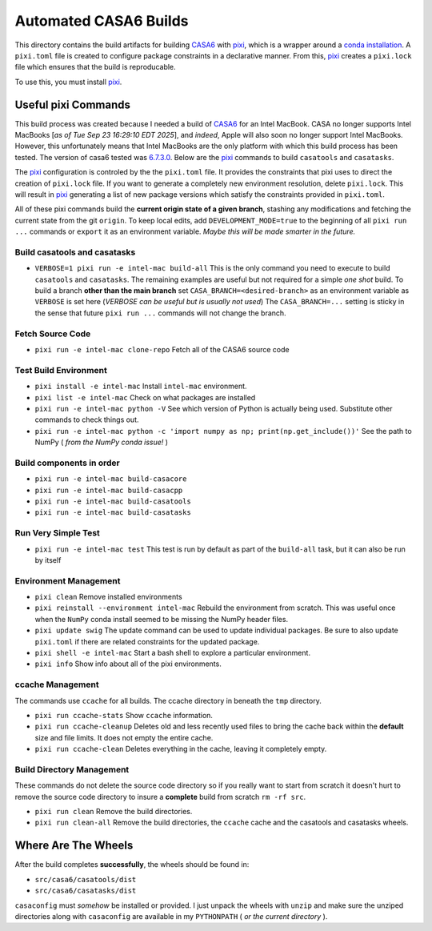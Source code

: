 ======================
Automated CASA6 Builds
======================

This directory contains the build artifacts for building
`CASA6 <casa.nrao.edu>`__ with `pixi <https://pixi.sh/latest/>`__, which is a
wrapper around a `conda installation <https://mamba.readthedocs.io/en/latest/>`__.
A ``pixi.toml`` file is created to configure package constraints in a declarative
manner. From this, `pixi <https://pixi.sh/latest/>`__ creates a ``pixi.lock`` file
which ensures that the build is reproducable.

To use this, you must install `pixi <https://pixi.sh/latest/>`__.

Useful pixi Commands
--------------------
This build process was created because I needed a build of
`CASA6 <casa.nrao.edu>`__ for an Intel MacBook. CASA
no longer supports Intel MacBooks [*as of Tue Sep 23 16:29:10 EDT 2025*], and
*indeed*, Apple will also soon no longer support Intel MacBooks. However, this
unfortunately means that Intel MacBooks are the only platform with which this
build process has been tested. The version of casa6 tested was
`6.7.3.0 <https://open-bitbucket.nrao.edu/projects/CASA/repos/casa6/commits/6d3646c1b9c5296e4b63798ad8ba722e3fe137a4>`__.
Below are the `pixi <https://pixi.sh/latest/>`__ commands to build
``casatools`` and ``casatasks``. 

The `pixi <https://pixi.sh/latest/>`__ configuration is controled by the
the ``pixi.toml`` file. It provides the constraints that pixi uses to direct
the creation of ``pixi.lock`` file. If you want to generate a completely new
environment resolution, delete ``pixi.lock``. This will result in
`pixi <https://pixi.sh/latest/>`__ generating a list of new package versions
which satisfy the constraints provided in ``pixi.toml``.

All of these pixi commands build the **current origin state of a given branch**,
stashing any modifications and fetching the current state from the git ``origin``.
To keep local edits, add ``DEVELOPMENT_MODE=true`` to the beginning of all
``pixi run ...`` commands or ``export`` it as an environment variable. *Maybe
this will be made smarter in the future.*

Build casatools and casatasks
~~~~~~~~~~~~~~~~~~~~~~~~~~~~~
- ``VERBOSE=1 pixi run -e intel-mac build-all``
  This is the only command you need to execute to build ``casatools`` and ``casatasks``. The
  remaining examples are useful but not required for a simple *one shot* build. To build a
  branch **other than the main branch** set ``CASA_BRANCH=<desired-branch>`` as an environment
  variable as ``VERBOSE`` is set here (*VERBOSE can be useful but is usually not used*)
  The ``CASA_BRANCH=...`` setting is sticky in the sense that future ``pixi run ...`` commands
  will not change the branch.

Fetch Source Code
~~~~~~~~~~~~~~~~~
- ``pixi run -e intel-mac clone-repo``
  Fetch all of the CASA6 source code

Test Build Environment
~~~~~~~~~~~~~~~~~~~~~~
- ``pixi install -e intel-mac``
  Install ``intel-mac`` environment.
- ``pixi list -e intel-mac``
  Check on what packages are installed
- ``pixi run -e intel-mac python -V``
  See which version of Python is actually being used. Substitute other commands to
  check things out.
- ``pixi run -e intel-mac python -c 'import numpy as np; print(np.get_include())'``
  See the path to NumPy ( *from the NumPy conda issue!* )

Build components in order
~~~~~~~~~~~~~~~~~~~~~~~~~
- ``pixi run -e intel-mac build-casacore``
- ``pixi run -e intel-mac build-casacpp``
- ``pixi run -e intel-mac build-casatools``
- ``pixi run -e intel-mac build-casatasks``

Run Very Simple Test
~~~~~~~~~~~~~~~~~~~~

- ``pixi run -e intel-mac test``
  This test is run by default as part of the ``build-all`` task, but it can also be
  run by itself

Environment Management
~~~~~~~~~~~~~~~~~~~~~~
- ``pixi clean``
  Remove installed environments
- ``pixi reinstall --environment intel-mac``
  Rebuild the environment from scratch. This was useful once when the ``NumPy``
  conda install seemed to be missing the NumPy header files.
- ``pixi update swig``
  The update command can be used to update individual packages. Be sure to also
  update ``pixi.toml`` if there are related constraints for the updated package.
- ``pixi shell -e intel-mac``
  Start a bash shell to explore a particular environment.
- ``pixi info``
  Show info about all of the pixi environments.

ccache Management
~~~~~~~~~~~~~~~~~
The commands use ``ccache`` for all builds. The ccache directory in beneath the
``tmp`` directory.

- ``pixi run ccache-stats``
  Show ``ccache`` information. 
- ``pixi run ccache-cleanup``
  Deletes old and less recently used files to bring the cache back within the **default**
  size and file limits. It does not empty the entire cache.
- ``pixi run ccache-clean``
  Deletes everything in the cache, leaving it completely empty.

Build Directory Management
~~~~~~~~~~~~~~~~~~~~~~~~~~
These commands do not delete the source code directory so if you really want to
start from scratch it doesn't hurt to remove the source code directory to insure
a **complete** build from scratch ``rm -rf src``.

- ``pixi run clean``
  Remove the build directories.
- ``pixi run clean-all``
  Remove the build directories, the ``ccache`` cache and the casatools and casatasks wheels.


Where Are The Wheels
--------------------
After the build completes **successfully**, the wheels should be found in:

- ``src/casa6/casatools/dist``
- ``src/casa6/casatasks/dist``

``casaconfig`` must *somehow* be installed or provided. I just unpack the
wheels with ``unzip`` and make sure the unziped directories along with
``casaconfig`` are available in my ``PYTHONPATH`` ( *or the current directory* ).
